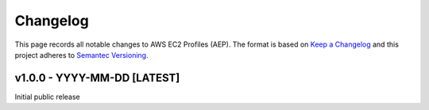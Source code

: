 *********
Changelog
*********

.. role:: latest
.. role:: deprecated

This page records all notable changes to AWS EC2 Profiles (AEP). The format
is based on `Keep a Changelog`_ and this project adheres to `Semantec Versioning`_.

.. _Keep a Changelog: https://keepachangelog.com/en/1.0.0/
.. _Semantec Versioning: https://semver.org/

v1.0.0 - YYYY-MM-DD [:latest:`LATEST`]
==============================================

Initial public release